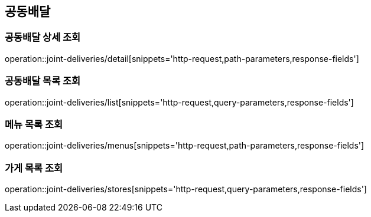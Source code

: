 == 공동배달

=== 공동배달 상세 조회
operation::joint-deliveries/detail[snippets='http-request,path-parameters,response-fields']

=== 공동배달 목록 조회
operation::joint-deliveries/list[snippets='http-request,query-parameters,response-fields']

=== 메뉴 목록 조회
operation::joint-deliveries/menus[snippets='http-request,path-parameters,response-fields']

=== 가게 목록 조회
operation::joint-deliveries/stores[snippets='http-request,query-parameters,response-fields']